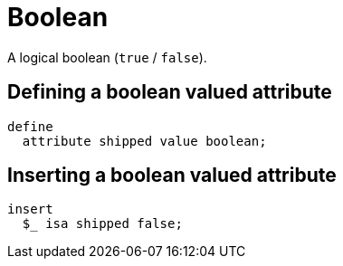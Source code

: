 = Boolean

A logical boolean (`true` / `false`).

== Defining a boolean valued attribute

[,typeql]
----
define
  attribute shipped value boolean;
----

== Inserting a boolean valued attribute

[,typeql]
----
insert
  $_ isa shipped false;
----

